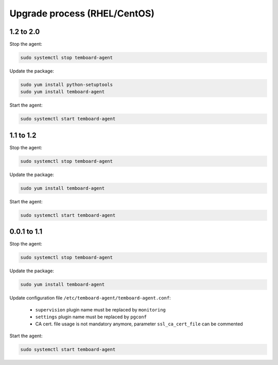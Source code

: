 .. _temboard-agent-upgrade:

Upgrade process (RHEL/CentOS)
=============================

1.2 to 2.0
----------

Stop the agent:

.. code-block:: bash

    sudo systemctl stop temboard-agent


Update the package:

.. code-block:: bash

    sudo yum install python-setuptools
    sudo yum install temboard-agent


Start the agent:

.. code-block:: bash

    sudo systemctl start temboard-agent


1.1 to 1.2
----------

Stop the agent:

.. code-block:: bash

    sudo systemctl stop temboard-agent


Update the package:

.. code-block:: bash

    sudo yum install temboard-agent


Start the agent:

.. code-block:: bash

    sudo systemctl start temboard-agent


0.0.1 to 1.1
------------

Stop the agent:

.. code-block:: bash

    sudo systemctl stop temboard-agent


Update the package:

.. code-block:: bash

    sudo yum install temboard-agent


Update configuration file ``/etc/temboard-agent/temboard-agent.conf``:

 - ``supervision`` plugin name must be replaced by ``monitoring``
 - ``settings`` plugin name must be replaced by ``pgconf``
 - CA cert. file usage is not mandatory anymore, parameter ``ssl_ca_cert_file`` can be commented


Start the agent:

.. code-block:: bash

    sudo systemctl start temboard-agent

